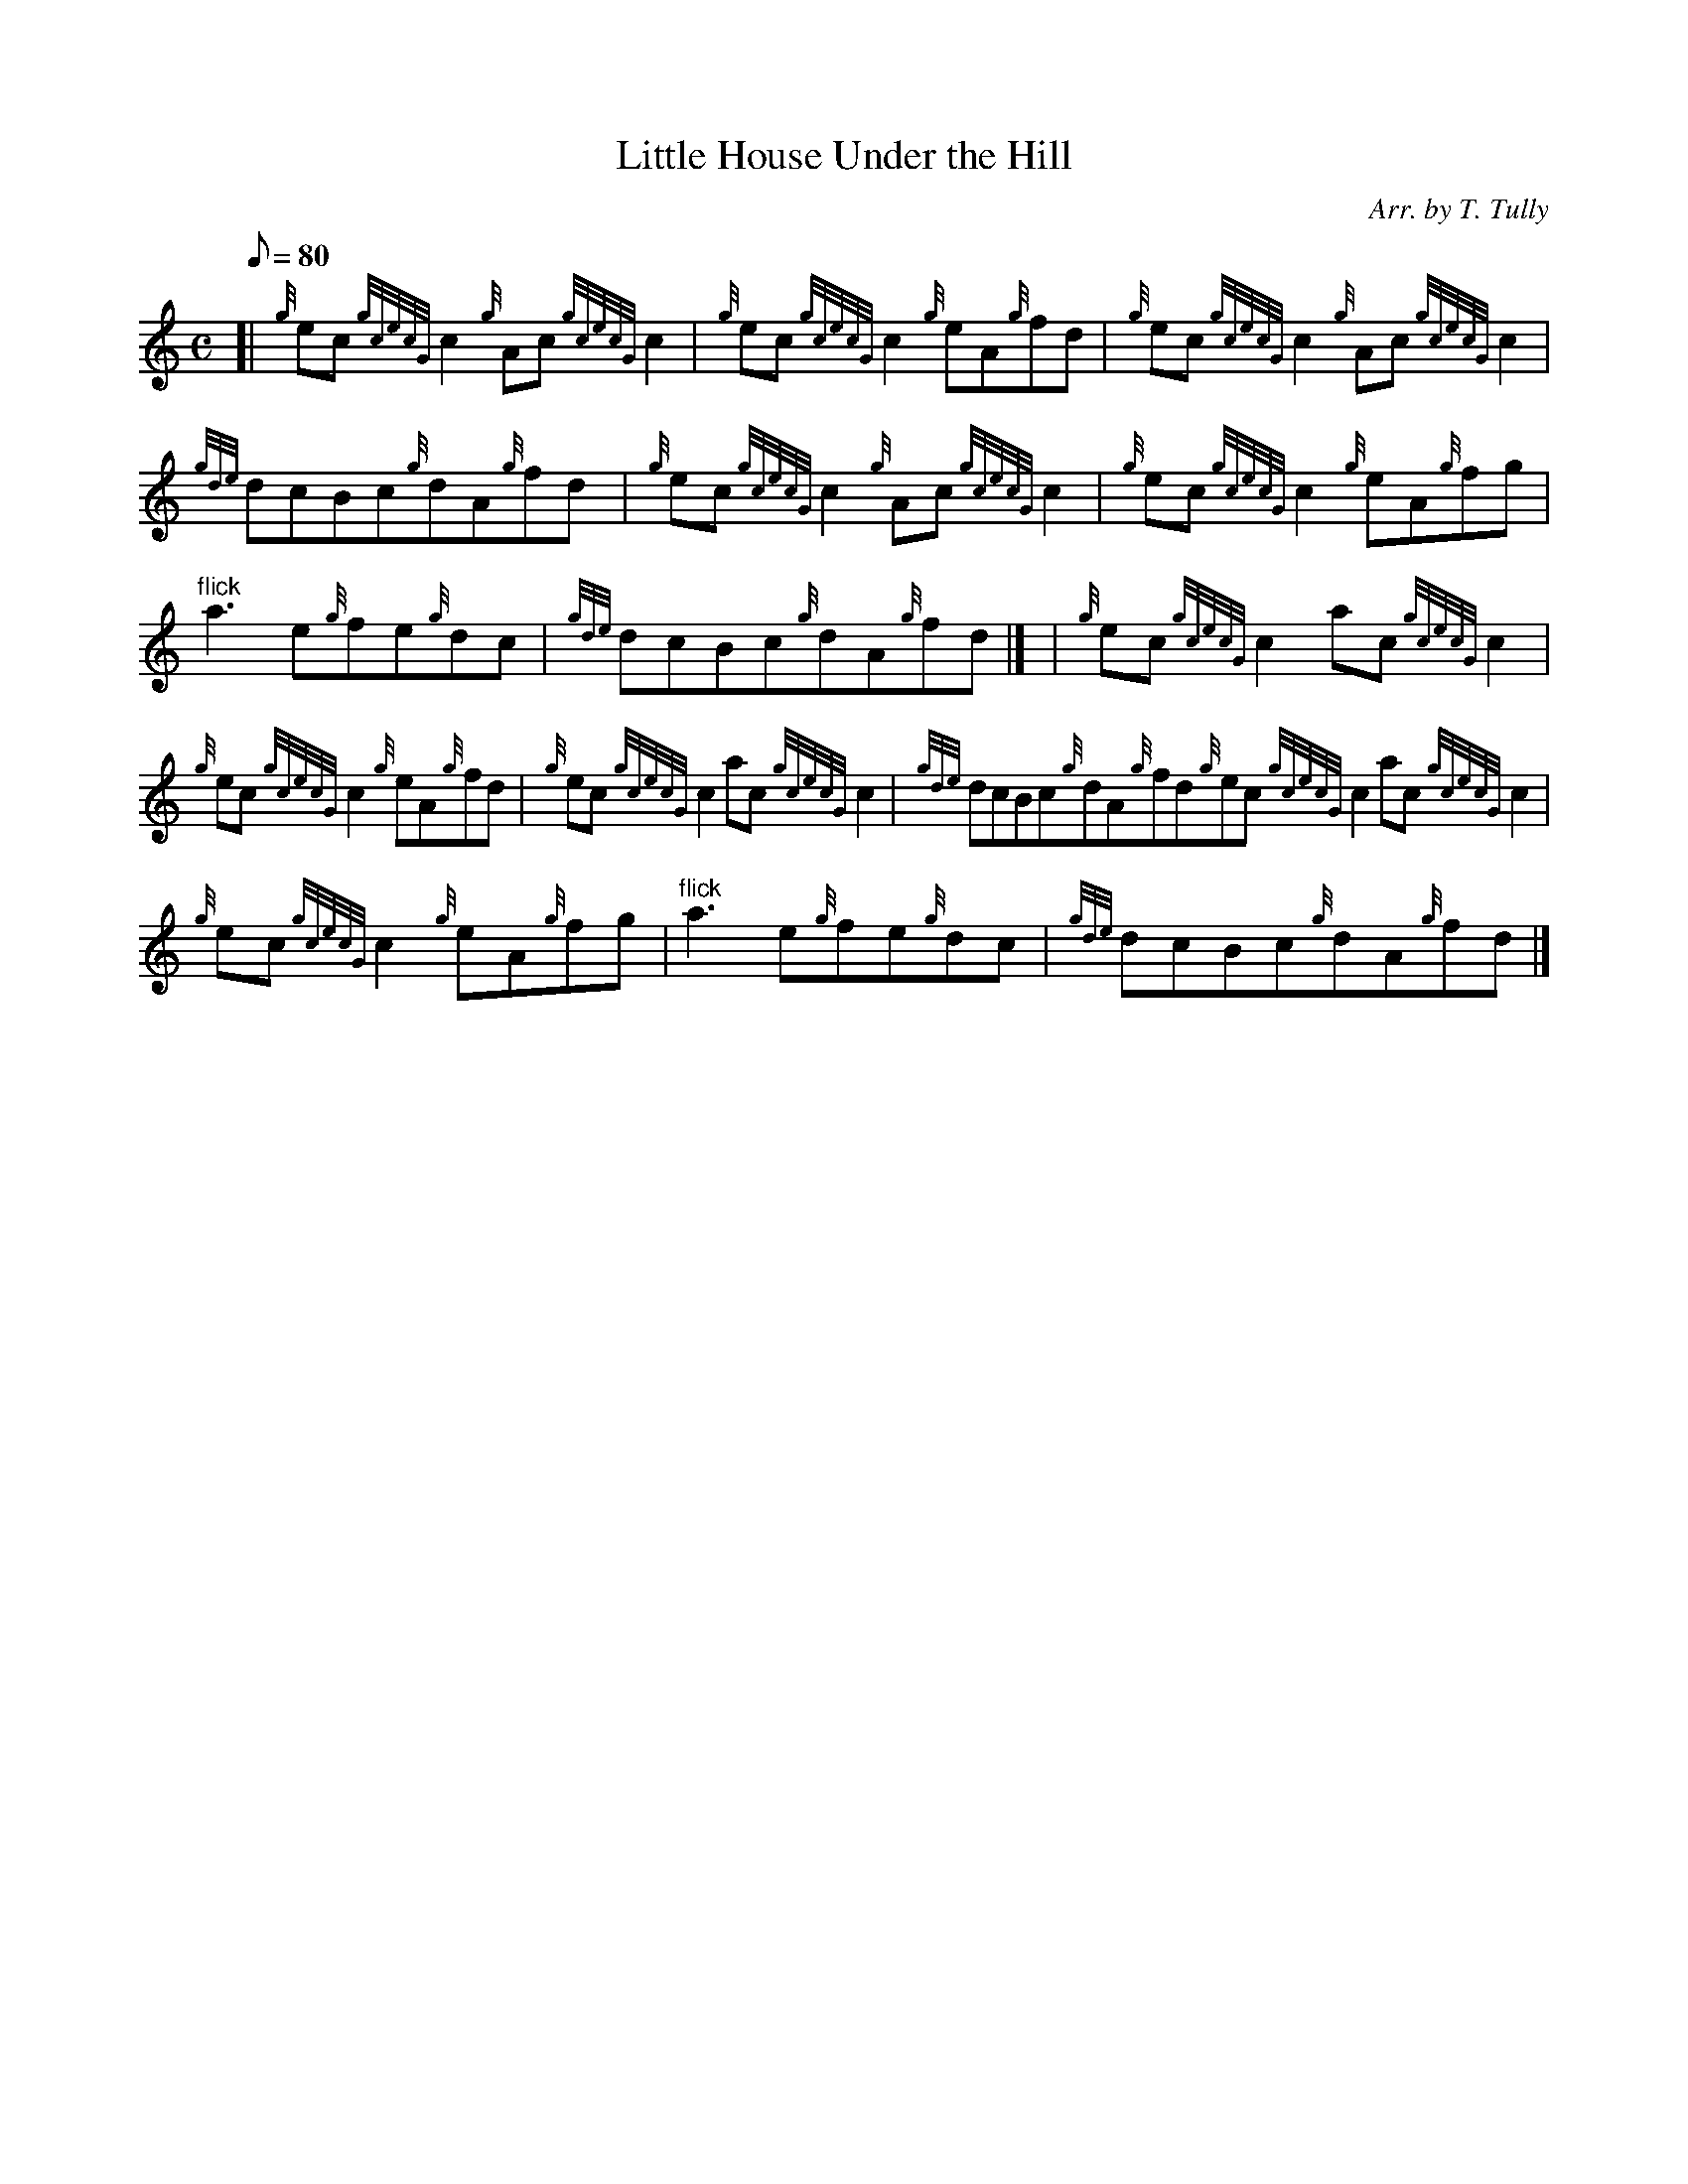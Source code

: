 X:1
T:Little House Under the Hill
M:C
L:1/8
Q:80
C:Arr. by T. Tully
S:Reel
K:HP
[| {g}ec{gcecG}c2{g}Ac{gcecG}c2 | \
{g}ec{gcecG}c2{g}eA{g}fd | \
{g}ec{gcecG}c2{g}Ac{gcecG}c2 |
{gde}dcBc{g}dA{g}fd[ | \
{g}ec{gcecG}c2{g}Ac{gcecG}c2 | \
{g}ec{gcecG}c2{g}eA{g}fg |
"flick"a3e{g}fe{g}dc | \
{gde}dcBc{g}dA{g}fd|] [ | \
{g}ec{gcecG}c2ac{gcecG}c2 |
{g}ec{gcecG}c2{g}eA{g}fd | \
{g}ec{gcecG}c2ac{gcecG}c2 | \
{gde}dcBc{g}dA{g}fd{g}ec{gcecG}c2ac{gcecG}c2 |
{g}ec{gcecG}c2{g}eA{g}fg | \
"flick"a3e{g}fe{g}dc | \
{gde}dcBc{g}dA{g}fd|]
